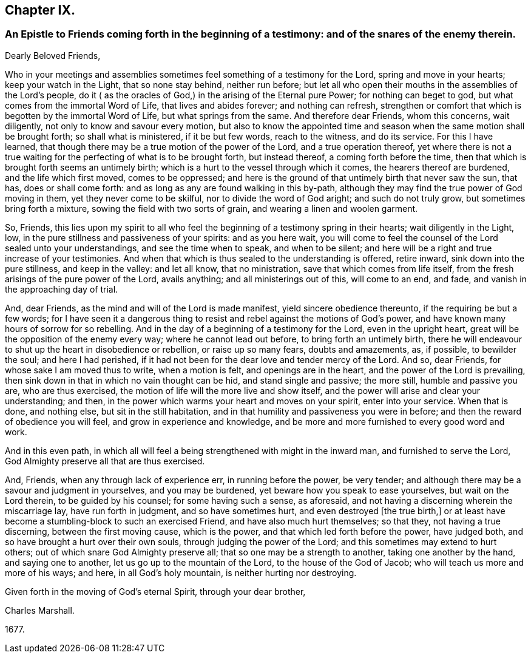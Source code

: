== Chapter IX.

[.blurb]
=== An Epistle to Friends coming forth in the beginning of a testimony: and of the snares of the enemy therein.

[.salutation]
Dearly Beloved Friends,

Who in your meetings and assemblies sometimes feel something of a testimony for the Lord,
spring and move in your hearts; keep your watch in the Light, that so none stay behind,
neither run before;
but let all who open their mouths in the assemblies of the Lord`'s people,
do it ( as the oracles of God,) in the arising of the Eternal pure Power;
for nothing can beget to god, but what comes from the immortal Word of Life,
that lives and abides forever; and nothing can refresh,
strengthen or comfort that which is begotten by the immortal Word of Life,
but what springs from the same.
And therefore dear Friends, whom this concerns, wait diligently,
not only to know and savour every motion,
but also to know the appointed time and season when
the same motion shall be brought forth;
so shall what is ministered, if it be but few words, reach to the witness,
and do its service.
For this I have learned, that though there may be a true motion of the power of the Lord,
and a true operation thereof,
yet where there is not a true waiting for the perfecting of what is to be brought forth,
but instead thereof, a coming forth before the time,
then that which is brought forth seems an untimely birth;
which is a hurt to the vessel through which it comes, the hearers thereof are burdened,
and the life which first moved, comes to be oppressed;
and here is the ground of that untimely birth that never saw the sun, that has,
does or shall come forth: and as long as any are found walking in this by-path,
although they may find the true power of God moving in them,
yet they never come to be skilful, nor to divide the word of God aright;
and such do not truly grow, but sometimes bring forth a mixture,
sowing the field with two sorts of grain, and wearing a linen and woolen garment.

So, Friends,
this lies upon my spirit to all who feel the beginning
of a testimony spring in their hearts;
wait diligently in the Light, low, in the pure stillness and passiveness of your spirits:
and as you here wait,
you will come to feel the counsel of the Lord sealed unto your understandings,
and see the time when to speak, and when to be silent;
and here will be a right and true increase of your testimonies.
And when that which is thus sealed to the understanding is offered, retire inward,
sink down into the pure stillness, and keep in the valley: and let all know,
that no ministration, save that which comes from life itself,
from the fresh arisings of the pure power of the Lord, avails anything;
and all ministerings out of this, will come to an end, and fade,
and vanish in the approaching day of trial.

And, dear Friends, as the mind and will of the Lord is made manifest,
yield sincere obedience thereunto, if the requiring be but a few words;
for I have seen it a dangerous
thing to resist and rebel against the motions of God`'s power,
and have known many hours of sorrow for so rebelling.
And in the day of a beginning of a testimony for the Lord, even in the upright heart,
great will be the opposition of the enemy every way; where he cannot lead out before,
to bring forth an untimely birth,
there he will endeavour to shut up the heart in disobedience or rebellion,
or raise up so many fears, doubts and amazements, as, if possible, to bewilder the soul;
and here I had perished,
if it had not been for the dear love and tender mercy of the Lord.
And so, dear Friends, for whose sake I am moved thus to write, when a motion is felt,
and openings are in the heart, and the power of the Lord is prevailing,
then sink down in that in which no vain thought can be hid, and stand single and passive;
the more still, humble and passive you are, who are thus exercised,
the motion of life will the more live and show itself,
and the power will arise and clear your understanding; and then,
in the power which warms your heart and moves on your spirit, enter into your service.
When that is done, and nothing else, but sit in the still habitation,
and in that humility and passiveness you were in before;
and then the reward of obedience you will feel, and grow in experience and knowledge,
and be more and more furnished to every good word and work.

And in this even path,
in which all will feel a being strengthened with might in the inward man,
and furnished to serve the Lord, God Almighty preserve all that are thus exercised.

And, Friends, when any through lack of experience err, in running before the power,
be very tender; and although there may be a savour and judgment in yourselves,
and you may be burdened, yet beware how you speak to ease yourselves,
but wait on the Lord therein, to be guided by his counsel; for some having such a sense,
as aforesaid, and not having a discerning wherein the miscarriage lay,
have run forth in judgment, and so have sometimes hurt,
and even destroyed +++[+++the true birth,]
or at least have become a stumbling-block to such an exercised Friend,
and have also much hurt themselves; so that they, not having a true discerning,
between the first moving cause, which is the power,
and that which led forth before the power, have judged both,
and so have brought a hurt over their own souls, through judging the power of the Lord;
and this sometimes may extend to hurt others;
out of which snare God Almighty preserve all; that so one may be a strength to another,
taking one another by the hand, and saying one to another,
let us go up to the mountain of the Lord, to the house of the God of Jacob;
who will teach us more and more of his ways; and here, in all God`'s holy mountain,
is neither hurting nor destroying.

Given forth in the moving of God`'s eternal Spirit, through your dear brother,

[.signed-section-signature]
Charles Marshall.

[.signed-section-context-close]
1677+++.+++
